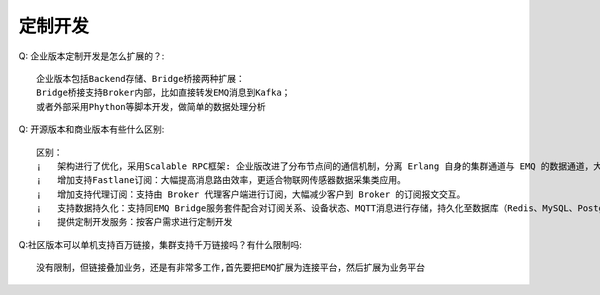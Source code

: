 
.. _enterprise:

--------
定制开发
--------
Q: 企业版本定制开发是怎么扩展的？::

    企业版本包括Backend存储、Bridge桥接两种扩展：
    Bridge桥接支持Broker内部，比如直接转发EMQ消息到Kafka；
    或者外部采用Phython等脚本开发，做简单的数据处理分析

Q: 开源版本和商业版本有些什么区别::

    区别：
    ¡   架构进行了优化，采用Scalable RPC框架: 企业版改进了分布节点间的通信机制，分离 Erlang 自身的集群通道与 EMQ 的数据通道，大幅提高集群节点间的消息吞吐与集群稳定性。      
    ¡   增加支持Fastlane订阅：大幅提高消息路由效率，更适合物联网传感器数据采集类应用。
    ¡   增加支持代理订阅：支持由 Broker 代理客户端进行订阅，大幅减少客户到 Broker 的订阅报文交互。
    ¡   支持数据持久化：支持同EMQ Bridge服务套件配合对订阅关系、设备状态、MQTT消息进行存储，持久化至数据库（Redis、MySQL、PostgreSQL、MongoDB、Cassandra）及消息中间（Kafka、RabbitMQ）
    ¡   提供定制开发服务：按客户需求进行定制开发
  
Q:社区版本可以单机支持百万链接，集群支持千万链接吗？有什么限制吗::

    没有限制，但链接叠加业务，还是有非常多工作,首先要把EMQ扩展为连接平台，然后扩展为业务平台



